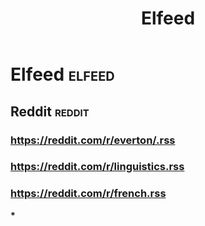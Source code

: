 #+TITLE: Elfeed

* Elfeed :elfeed:
** Reddit :reddit:
*** https://reddit.com/r/everton/.rss
*** https://reddit.com/r/linguistics.rss
*** https://reddit.com/r/french.rss
***
